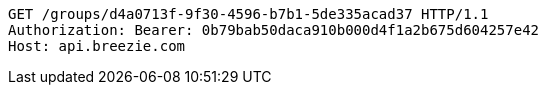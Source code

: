 [source,http,options="nowrap"]
----
GET /groups/d4a0713f-9f30-4596-b7b1-5de335acad37 HTTP/1.1
Authorization: Bearer: 0b79bab50daca910b000d4f1a2b675d604257e42
Host: api.breezie.com

----